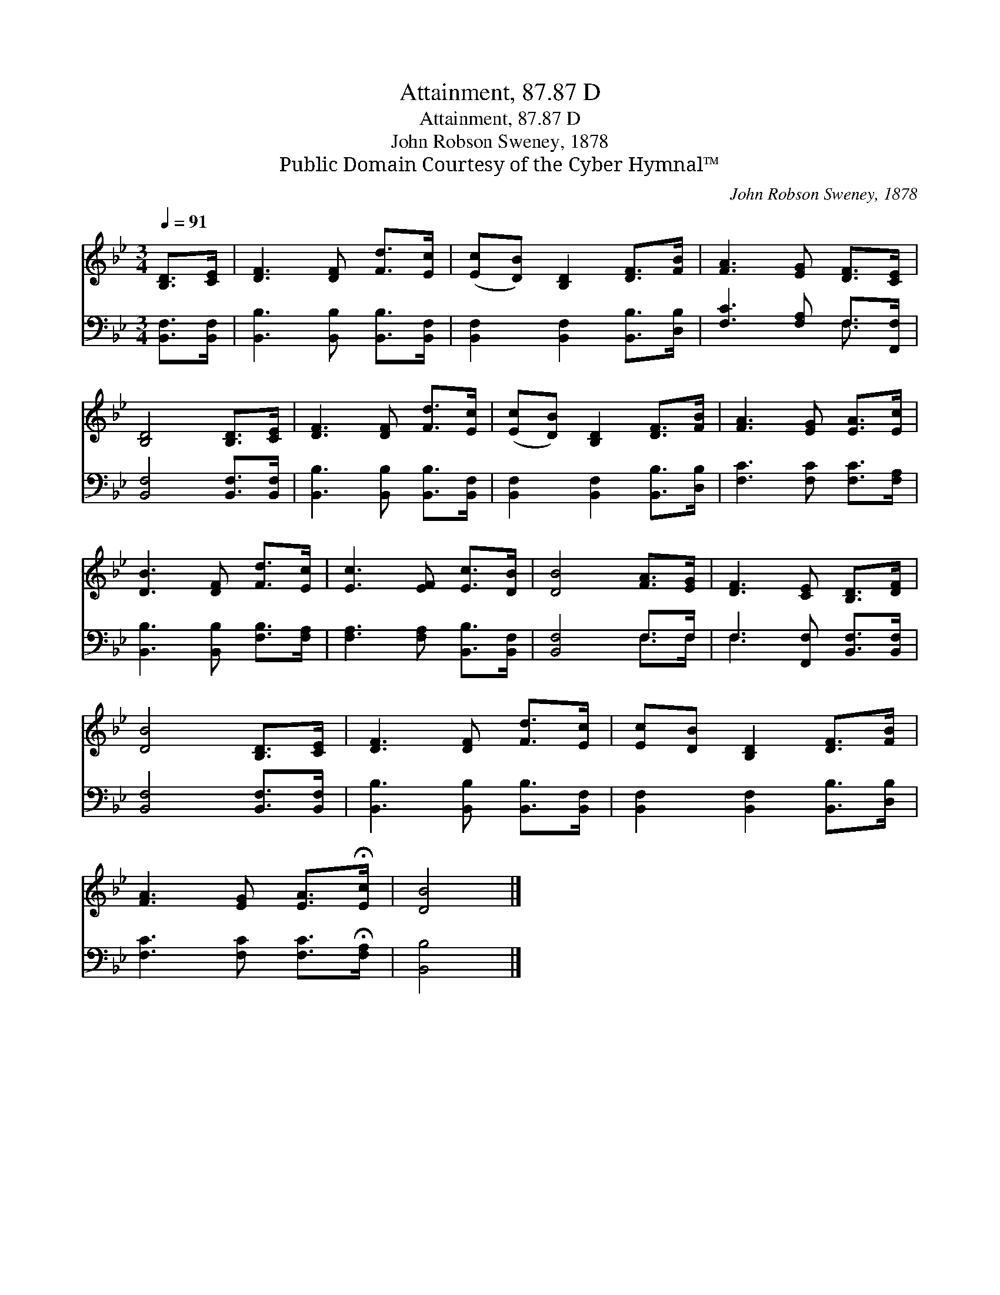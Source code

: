 X:1
T:Attainment, 87.87 D
T:Attainment, 87.87 D
T:John Robson Sweney, 1878
T:Public Domain Courtesy of the Cyber Hymnal™
C:John Robson Sweney, 1878
Z:Public Domain
Z:Courtesy of the Cyber Hymnal™
%%score 1 ( 2 3 )
L:1/8
Q:1/4=91
M:3/4
K:Bb
V:1 treble 
V:2 bass 
V:3 bass 
V:1
 [B,D]>[CE] | [DF]3 [DF] [Fd]>[Ec] | ([Ec][DB]) [B,D]2 [DF]>[FB] | [FA]3 [EG] [DF]>[CE] | %4
 [B,D]4 [B,D]>[CE] | [DF]3 [DF] [Fd]>[Ec] | ([Ec][DB]) [B,D]2 [DF]>[FB] | [FA]3 [EG] [EA]>[Ec] | %8
 [DB]3 [DF] [Fd]>[Ec] | [Ec]3 [EF] [Ec]>[DB] | [DB]4 [FA]>[EG] | [DF]3 [CE] [B,D]>[DF] | %12
 [DB]4 [B,D]>[CE] | [DF]3 [DF] [Fd]>[Ec] | [Ec][DB] [B,D]2 [DF]>[FB] | %15
 [FA]3 [EG] [EA]>!fermata![Ec] | [DB]4 |] %17
V:2
 [B,,F,]>[B,,F,] | [B,,B,]3 [B,,B,] [B,,B,]>[B,,F,] | [B,,F,]2 [B,,F,]2 [B,,B,]>[D,B,] | %3
 [F,C]3 [F,A,] F,>[F,,F,] | [B,,F,]4 [B,,F,]>[B,,F,] | [B,,B,]3 [B,,B,] [B,,B,]>[B,,F,] | %6
 [B,,F,]2 [B,,F,]2 [B,,B,]>[D,B,] | [F,C]3 [F,C] [F,C]>[F,A,] | [B,,B,]3 [B,,B,] [F,B,]>[F,A,] | %9
 [F,A,]3 [F,A,] [B,,B,]>[B,,F,] | [B,,F,]4 F,>F, | F,3 [F,,F,] [B,,F,]>[B,,F,] | %12
 [B,,F,]4 [B,,F,]>[B,,F,] | [B,,B,]3 [B,,B,] [B,,B,]>[B,,F,] | [B,,F,]2 [B,,F,]2 [B,,B,]>[D,B,] | %15
 [F,C]3 [F,C] [F,C]>!fermata![F,A,] | [B,,B,]4 |] %17
V:3
 x2 | x6 | x6 | x4 F,3/2 x/ | x6 | x6 | x6 | x6 | x6 | x6 | x4 F,>F, | F,3 x3 | x6 | x6 | x6 | x6 | %16
 x4 |] %17

